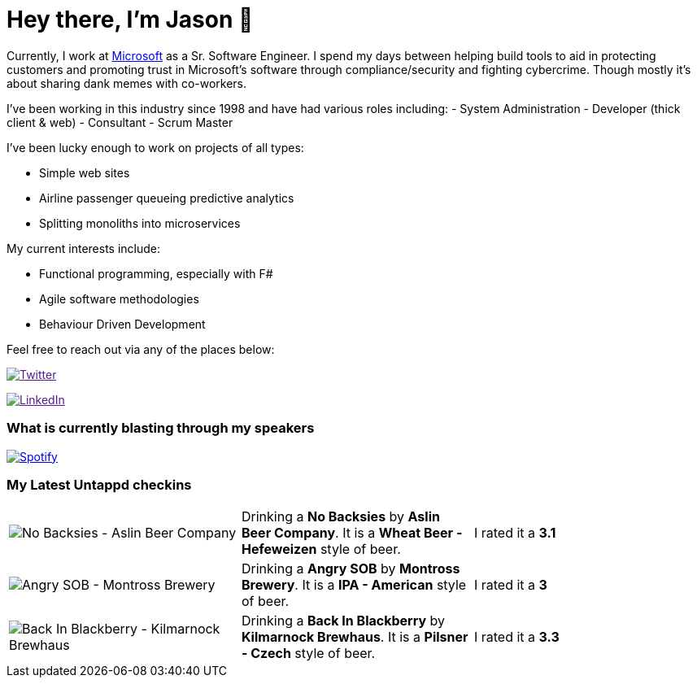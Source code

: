 ﻿# Hey there, I'm Jason 👋

Currently, I work at https://microsoft.com[Microsoft] as a Sr. Software Engineer. I spend my days between helping build tools to aid in protecting customers and promoting trust in Microsoft's software through compliance/security and fighting cybercrime. Though mostly it's about sharing dank memes with co-workers. 

I've been working in this industry since 1998 and have had various roles including: 
- System Administration
- Developer (thick client & web)
- Consultant
- Scrum Master

I've been lucky enough to work on projects of all types:

- Simple web sites
- Airline passenger queueing predictive analytics
- Splitting monoliths into microservices

My current interests include:

- Functional programming, especially with F#
- Agile software methodologies
- Behaviour Driven Development

Feel free to reach out via any of the places below:

image:https://img.shields.io/twitter/follow/jtucker?style=flat-square&color=blue["Twitter",link="https://twitter.com/jtucker]

image:https://img.shields.io/badge/LinkedIn-Let's%20Connect-blue["LinkedIn",link="https://linkedin.com/in/jatucke]

### What is currently blasting through my speakers

image:https://spotify-github-profile.vercel.app/api/view?uid=soulposition&cover_image=true&theme=novatorem&bar_color=c43c3c&bar_color_cover=true["Spotify",link="https://github.com/kittinan/spotify-github-profile"]

### My Latest Untappd checkins

|====
// untappd beer
| image:https://assets.untappd.com/photos/2022_09_10/8780385f729175b01a6ab3508323a859_200x200.jpg[No Backsies - Aslin Beer Company] | Drinking a *No Backsies* by *Aslin Beer Company*. It is a *Wheat Beer - Hefeweizen* style of beer. | I rated it a *3.1*
| image:https://assets.untappd.com/photos/2022_09_10/b7802d4df2047a6a687422cd7ea8beaf_200x200.jpg[Angry SOB - Montross Brewery] | Drinking a *Angry SOB* by *Montross Brewery*. It is a *IPA - American* style of beer. | I rated it a *3*
| image:https://assets.untappd.com/photos/2022_09_03/fb5a5bd18c56b1c87a9d645512d30704_200x200.jpg[Back In Blackberry - Kilmarnock Brewhaus] | Drinking a *Back In Blackberry* by *Kilmarnock Brewhaus*. It is a *Pilsner - Czech* style of beer. | I rated it a *3.3*
// untappd end
